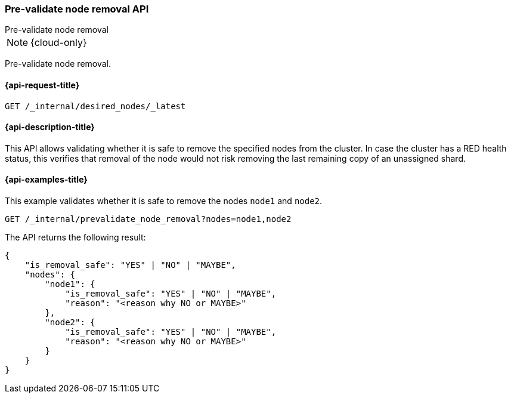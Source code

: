 [[pre-validate-node-removal]]
=== Pre-validate node removal API
++++
<titleabbrev>Pre-validate node removal</titleabbrev>
++++

NOTE: {cloud-only}

Pre-validate node removal.

[[pre-validate-node-removal-request]]
==== {api-request-title}

[source,console]
--------------------------------------------------
GET /_internal/desired_nodes/_latest
--------------------------------------------------
// TEST

[[pre-validate-node-removal-desc]]
==== {api-description-title}

This API allows validating whether it is safe to remove the specified nodes from the cluster. In case the cluster has a RED health status, this verifies that removal of the node would not risk removing the last remaining copy of an unassigned shard.

[[pre-validate-node-removal-examples]]
==== {api-examples-title}

This example validates whether it is safe to remove the nodes `node1` and `node2`.

[source,console]
--------------------------------------------------
GET /_internal/prevalidate_node_removal?nodes=node1,node2
--------------------------------------------------
// TEST

The API returns the following result:

[source,console-result]
--------------------------------------------------
{
    "is_removal_safe": "YES" | "NO" | "MAYBE",
    "nodes": {
        "node1": {
            "is_removal_safe": "YES" | "NO" | "MAYBE",
            "reason": "<reason why NO or MAYBE>"
        },
        "node2": {
            "is_removal_safe": "YES" | "NO" | "MAYBE",
            "reason": "<reason why NO or MAYBE>"
        }
    }
}
--------------------------------------------------
// TEST[s/<history_id>/$body.history_id/]
// TEST[s/<version>/$body.version/]
// TEST[s/<node_settings>/$body.nodes.0.settings/]
// TEST[s/<node_processors>/$body.nodes.0.processors/]
// TEST[s/<node_memory>/$body.nodes.0.memory/]
// TEST[s/<node_storage>/$body.nodes.0.storage/]
// TEST[s/<node_version>/$body.nodes.0.node_version/]
